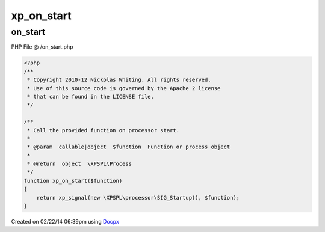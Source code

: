 .. /on_start.php generated using docpx v1.0.0 on 02/22/14 06:39pm


xp_on_start
***********


.. function:: xp_on_start()


    Call the provided function on processor start.

    :param callable|object: Function or process object

    :rtype: object \XPSPL\Process



on_start
========
PHP File @ /on_start.php

.. code-block:: php

	<?php
	/**
	 * Copyright 2010-12 Nickolas Whiting. All rights reserved.
	 * Use of this source code is governed by the Apache 2 license
	 * that can be found in the LICENSE file.
	 */
	
	/**
	 * Call the provided function on processor start.
	 *
	 * @param  callable|object  $function  Function or process object
	 *
	 * @return  object  \XPSPL\Process
	 */
	function xp_on_start($function)
	{
	    return xp_signal(new \XPSPL\processor\SIG_Startup(), $function);
	}

Created on 02/22/14 06:39pm using `Docpx <http://github.com/prggmr/docpx>`_